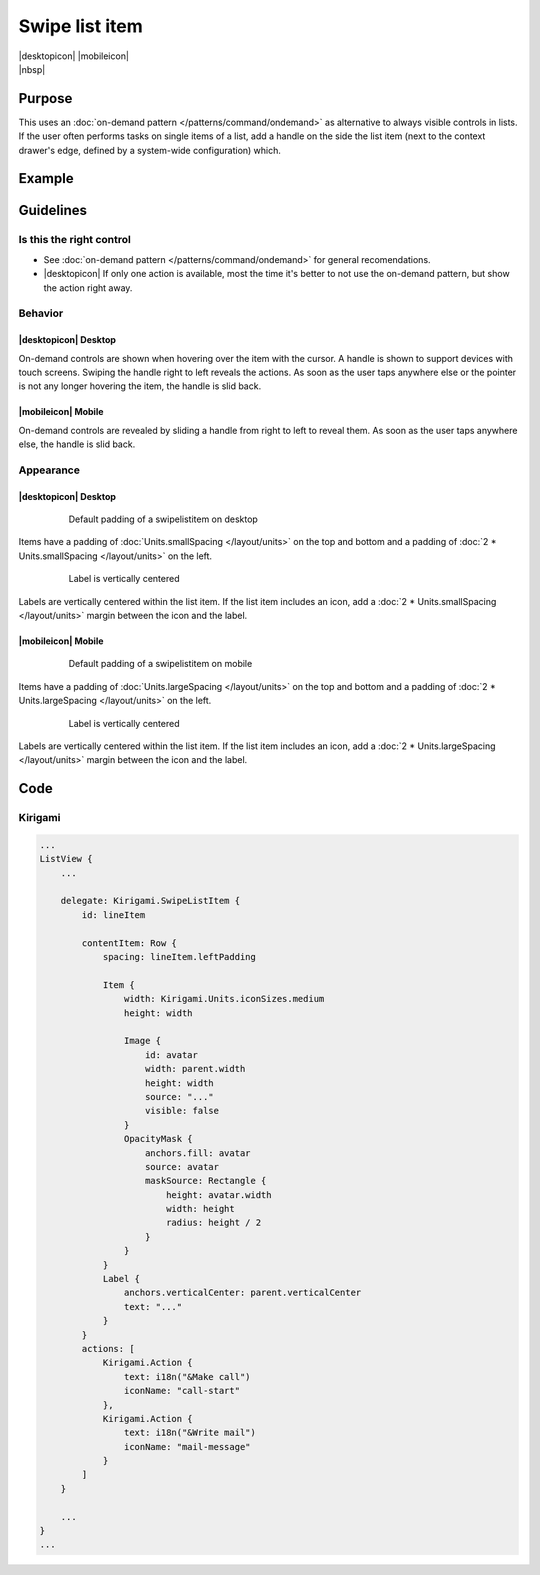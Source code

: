 Swipe list item
===============

.. container:: intend

   |desktopicon| |mobileicon|

.. container:: available plasma qwidgets

   |nbsp|

Purpose
-------

This uses an :doc:`on-demand pattern </patterns/command/ondemand>` as
alternative to always visible controls in lists. If the user
often performs tasks on single items of a list, add a handle on the side
the list item (next to the context drawer's edge, defined by a
system-wide configuration) which.

Example
-------

.. image:: /img/Slide_to_reveal.jpg
   :alt:  Slide to reveal actions
   :scale: 30 %

Guidelines
----------

Is this the right control
~~~~~~~~~~~~~~~~~~~~~~~~~

-  See :doc:`on-demand pattern </patterns/command/ondemand>` for
   general recomendations.
-  |desktopicon| If only one action is available, most the time it's better 
   to not use the on-demand pattern, but show the action right away.

Behavior
~~~~~~~~

|desktopicon| Desktop
"""""""""""""""""""""

.. image:: /img/desktop-listview.png
   :alt:  Hover to reveal
   :scale: 60 %

On-demand controls are shown when hovering over the item with the cursor.
A handle is shown to support devices with touch screens. Swiping the handle 
right to left reveals the actions. 
As soon as the user taps anywhere else or the pointer is not any longer 
hovering the item, the handle is slid back.

|mobileicon| Mobile
"""""""""""""""""""

.. raw:: html

   <video src="https://cdn.kde.org/hig/video/20181031-1/Swipelistitem1.webm" 
   loop="true" playsinline="true" width="320" controls="true" 
   onended="this.play()" class="border"></video>

On-demand controls are revealed by sliding a handle from right to left
to reveal them. As soon as the user taps anywhere else, the
handle is slid back.

Appearance
~~~~~~~~~~

|desktopicon| Desktop
"""""""""""""""""""""

   .. figure:: /img/Listview3.png
      :alt: Default padding of an item
      :scale: 60 %
      :figclass: border
      
      Default padding of a swipelistitem on desktop

Items have a padding of :doc:`Units.smallSpacing </layout/units>` on the top 
and bottom and a padding of :doc:`2 * Units.smallSpacing </layout/units>` on 
the left.

   .. figure:: /img/Listview4.png
      :alt: Label is vertically centered
      :scale: 60 %
      :figclass: border
      
      Label is vertically centered

Labels are vertically centered within the list item. If the list item includes 
an icon, add a :doc:`2 * Units.smallSpacing </layout/units>` margin between 
the icon and the label.


|mobileicon| Mobile
"""""""""""""""""""

   .. figure:: /img/Listview1.png
      :alt: Default padding of an item
      :scale: 60 %
      :figclass: border
      
      Default padding of a swipelistitem on mobile

Items have a padding of :doc:`Units.largeSpacing </layout/units>` on the top 
and bottom and a padding of :doc:`2 * Units.largeSpacing </layout/units>` on 
the left.

   .. figure:: /img/Listview2.png
      :alt: Label is vertically centered
      :scale: 60 %
      :figclass: border
      
      Label is vertically centered

Labels are vertically centered within the list item. If the list item includes 
an icon, add a :doc:`2 * Units.largeSpacing </layout/units>` margin between 
the icon and the label.

Code
----

Kirigami
~~~~~~~~

.. code-block:: qml

    ...
    ListView {
        ...

        delegate: Kirigami.SwipeListItem {
            id: lineItem
            
            contentItem: Row {
                spacing: lineItem.leftPadding

                Item {
                    width: Kirigami.Units.iconSizes.medium
                    height: width

                    Image {
                        id: avatar
                        width: parent.width
                        height: width
                        source: "..."
                        visible: false
                    }
                    OpacityMask {
                        anchors.fill: avatar
                        source: avatar
                        maskSource: Rectangle {
                            height: avatar.width
                            width: height
                            radius: height / 2
                        }
                    }
                }
                Label {
                    anchors.verticalCenter: parent.verticalCenter
                    text: "..."
                }
            }
            actions: [
                Kirigami.Action {
                    text: i18n("&Make call")
                    iconName: "call-start"
                },
                Kirigami.Action {
                    text: i18n("&Write mail")
                    iconName: "mail-message"
                }
            ]
        }
        
        ...
    }
    ...
